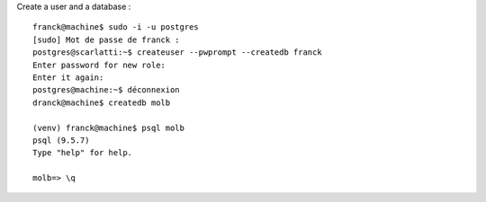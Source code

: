 Create a user and a database : ::

    franck@machine$ sudo -i -u postgres
    [sudo] Mot de passe de franck :
    postgres@scarlatti:~$ createuser --pwprompt --createdb franck
    Enter password for new role:
    Enter it again:
    postgres@machine:~$ déconnexion
    dranck@machine$ createdb molb

    (venv) franck@machine$ psql molb
    psql (9.5.7)
    Type "help" for help.

    molb=> \q
